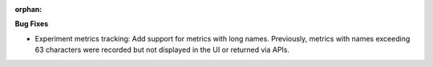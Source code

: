 :orphan:

**Bug Fixes**

-  Experiment metrics tracking: Add support for metrics with long names. Previously, metrics with
   names exceeding 63 characters were recorded but not displayed in the UI or returned via APIs.

